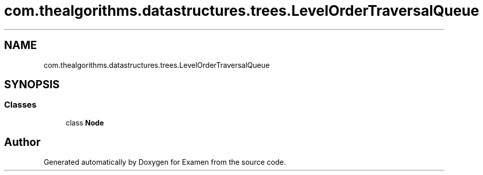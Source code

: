 .TH "com.thealgorithms.datastructures.trees.LevelOrderTraversalQueue" 3 "Fri Jan 28 2022" "Examen" \" -*- nroff -*-
.ad l
.nh
.SH NAME
com.thealgorithms.datastructures.trees.LevelOrderTraversalQueue
.SH SYNOPSIS
.br
.PP
.SS "Classes"

.in +1c
.ti -1c
.RI "class \fBNode\fP"
.br
.in -1c

.SH "Author"
.PP 
Generated automatically by Doxygen for Examen from the source code\&.
